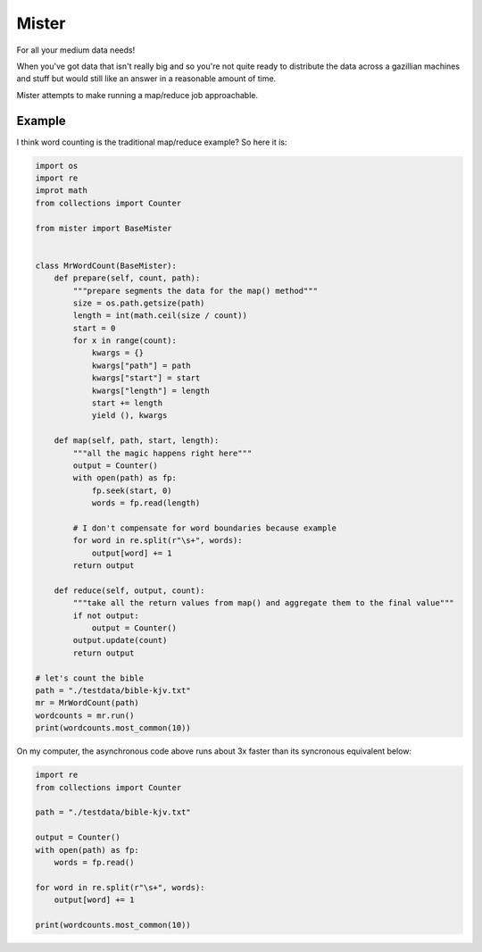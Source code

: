 Mister
======

For all your medium data needs!

When you've got data that isn't really big and so you're not quite ready
to distribute the data across a gazillian machines and stuff but would
still like an answer in a reasonable amount of time.

Mister attempts to make running a map/reduce job approachable.

Example
-------

I think word counting is the traditional map/reduce example? So here it
is:

.. code:: python

    import os
    import re
    improt math
    from collections import Counter

    from mister import BaseMister


    class MrWordCount(BaseMister):
        def prepare(self, count, path):
            """prepare segments the data for the map() method"""
            size = os.path.getsize(path)
            length = int(math.ceil(size / count))
            start = 0
            for x in range(count):
                kwargs = {}
                kwargs["path"] = path
                kwargs["start"] = start
                kwargs["length"] = length
                start += length
                yield (), kwargs

        def map(self, path, start, length):
            """all the magic happens right here"""
            output = Counter()
            with open(path) as fp:
                fp.seek(start, 0)
                words = fp.read(length)

            # I don't compensate for word boundaries because example
            for word in re.split(r"\s+", words):
                output[word] += 1
            return output

        def reduce(self, output, count):
            """take all the return values from map() and aggregate them to the final value"""
            if not output:
                output = Counter()
            output.update(count)
            return output
            
    # let's count the bible
    path = "./testdata/bible-kjv.txt"
    mr = MrWordCount(path)
    wordcounts = mr.run()
    print(wordcounts.most_common(10))

On my computer, the asynchronous code above runs about 3x faster than
its syncronous equivalent below:

.. code:: python

    import re
    from collections import Counter

    path = "./testdata/bible-kjv.txt"

    output = Counter()
    with open(path) as fp:
        words = fp.read()

    for word in re.split(r"\s+", words):
        output[word] += 1

    print(wordcounts.most_common(10))

